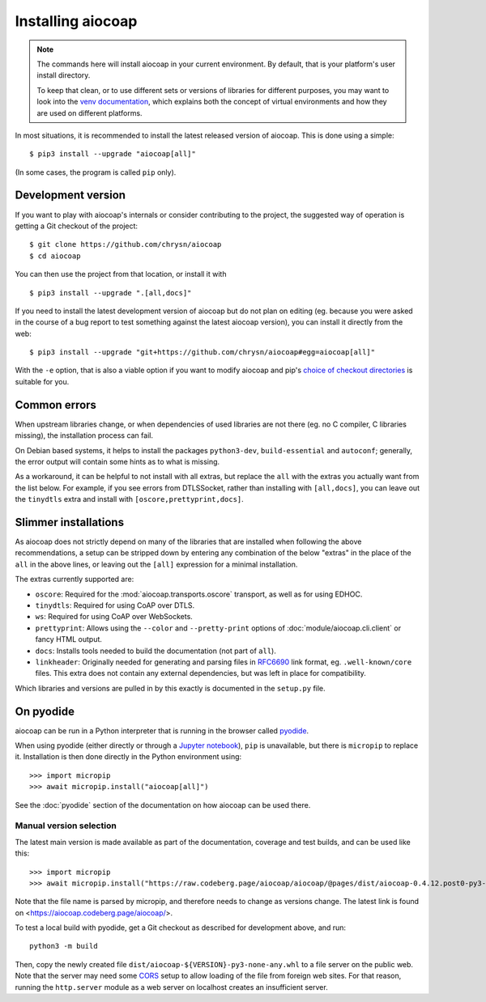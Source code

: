 .. meta::
  :copyright: SPDX-FileCopyrightText: Christian Amsüss and the aiocoap contributors
  :copyright: SPDX-License-Identifier: MIT

Installing aiocoap
==================

.. note::

  The commands here will install aiocoap in your current environment.
  By default, that is your platform's user install directory.

  To keep that clean, or to use different sets or versions of libraries for different purposes,
  you may want to look into the `venv documentation`_,
  which explains both the concept of virtual environments
  and how they are used on different platforms.

  .. _`venv documentation`:  https://docs.python.org/3/library/venv

In most situations, it is recommended to install the latest released version of
aiocoap. This is done using a simple::

    $ pip3 install --upgrade "aiocoap[all]"

(In some cases, the program is called ``pip`` only).


.. _installation-development:

Development version
-------------------

If you want to play with aiocoap's internals or consider contributing to the
project, the suggested way of operation is getting a Git checkout of the
project::

    $ git clone https://github.com/chrysn/aiocoap
    $ cd aiocoap

You can then use the project from that location, or install it with

::

    $ pip3 install --upgrade ".[all,docs]"

If you need to install the latest development version of aiocoap but do not
plan on editing (eg. because you were asked in the course of a bug report to
test something against the latest aiocoap version), you can install it directly
from the web::

    $ pip3 install --upgrade "git+https://github.com/chrysn/aiocoap#egg=aiocoap[all]"

With the ``-e`` option, that is also a viable option if you want to modify
aiocoap and pip's `choice of checkout directories`_ is suitable for you.

.. _`Python package index`: https://pypi.python.org/pypi/aiocoap/
.. _`choice of checkout directories`: https://pip.pypa.io/en/stable/topics/vcs-support/#editable-vcs-installs

Common errors
-------------

When upstream libraries change, or when dependencies of used libraries are not
there (eg. no C compiler, C libraries missing), the installation process can fail.

On Debian based systems, it helps to install the packages ``python3-dev``,
``build-essential`` and ``autoconf``; generally, the error output will contain
some hints as to what is missing.

As a workaround, it can be helpful to not install with all extras, but replace the
``all`` with the extras you actually want from the list below. For example, if
you see errors from DTLSSocket, rather than installing with ``[all,docs]``, you
can leave out the ``tinydtls`` extra and install with
``[oscore,prettyprint,docs]``.

Slimmer installations
---------------------

As aiocoap does not strictly depend on many of the libraries that are installed
when following the above recommendations, a setup can be stripped down by
entering any combination of the below "extras" in the place of the ``all`` in
the above lines, or leaving out the ``[all]`` expression for a minimal
installation.

The extras currently supported are:

* ``oscore``: Required for the :mod:`aiocoap.transports.oscore` transport,
  as well as for using EDHOC.

* ``tinydtls``: Required for using CoAP over DTLS.

* ``ws``: Required for using CoAP over WebSockets.

* ``prettyprint``: Allows using the ``--color`` and ``--pretty-print`` options
  of :doc:`module/aiocoap.cli.client` or fancy HTML output.

* ``docs``: Installs tools needed to build the documentation (not part of
  ``all``).

* ``linkheader``: Originally needed for generating and parsing files in
  RFC6690_ link format, eg. ``.well-known/core`` files. This extra does not
  contain any external dependencies, but was left in place for compatibility.

Which libraries and versions are pulled in by this exactly is documented in the
``setup.py`` file.

.. _RFC6690: https://tools.ietf.org/html/rfc6690

.. _installation-pyodide:

On pyodide
----------

aiocoap can be run in a Python interpreter that is running in the browser
called pyodide_.

When using pyodide (either directly or through a `Jupyter notebook`_),
``pip`` is unavailable, but there is ``micropip`` to replace it.
Installation is then done directly in the Python environment using::

    >>> import micropip
    >>> await micropip.install("aiocoap[all]")

See the :doc:`pyodide` section of the documentation on how aiocoap can be used there.

.. _pyodide: https://pyodide.org/
.. _`Jupyter notebook`: https://jupyter.org/try-jupyter/

Manual version selection
~~~~~~~~~~~~~~~~~~~~~~~~

The latest main version is made available as part of the documentation, coverage and test builds,
and can be used like this::

    >>> import micropip
    >>> await micropip.install("https://raw.codeberg.page/aiocoap/aiocoap/@pages/dist/aiocoap-0.4.12.post0-py3-none-any.whl")

Note that the file name is parsed by micropip,
and therefore needs to change as versions change.
The latest link is found on <https://aiocoap.codeberg.page/aiocoap/>.

To test a local build with pyodide,
get a Git checkout as described for development above, and run::

    python3 -m build

Then, copy the newly created file ``dist/aiocoap-${VERSION}-py3-none-any.whl``
to a file server on the public web.
Note that the server may need some CORS_ setup to allow loading of the file from foreign web sites.
For that reason, running the ``http.server`` module as a web server on localhost creates an insufficient server.

.. _CORS: https://en.wikipedia.org/wiki/Cross-origin_resource_sharing

